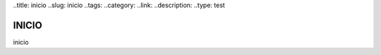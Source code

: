 ..title: inicio
..slug: inicio
..tags:
..category:
..link:
..description:
..type: test

INICIO
------

inicio
